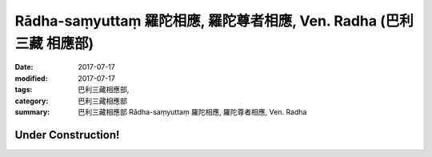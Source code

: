 Rādha-saṃyuttaṃ 羅陀相應, 羅陀尊者相應, Ven. Radha (巴利三藏 相應部)
#######################################################################

:date: 2017-07-17
:modified: 2017-07-17
:tags: 巴利三藏相應部, 
:category: 巴利三藏相應部
:summary: 巴利三藏相應部 Rādha-saṃyuttaṃ 羅陀相應, 羅陀尊者相應, Ven. Radha

Under Construction!
+++++++++++++++++++++++++


..
  create on 2017.07.17
